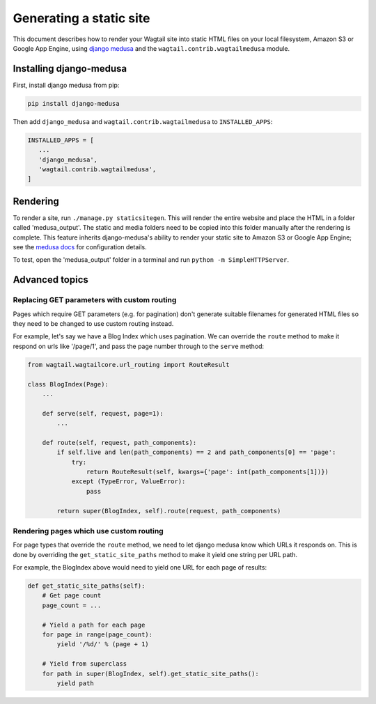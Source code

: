 Generating a static site
========================

This document describes how to render your Wagtail site into static HTML files on your local filesystem, Amazon S3 or Google App Engine, using `django medusa`_ and the ``wagtail.contrib.wagtailmedusa`` module.


Installing django-medusa
~~~~~~~~~~~~~~~~~~~~~~~~

First, install django medusa from pip:

.. code::

    pip install django-medusa


Then add ``django_medusa`` and ``wagtail.contrib.wagtailmedusa`` to ``INSTALLED_APPS``:

.. code:: python

    INSTALLED_APPS = [
       ...
       'django_medusa',
       'wagtail.contrib.wagtailmedusa',
    ]


Rendering
~~~~~~~~~

To render a site, run ``./manage.py staticsitegen``. This will render the entire website and place the HTML in a folder called 'medusa_output'. The static and media folders need to be copied into this folder manually after the rendering is complete. This feature inherits django-medusa's ability to render your static site to Amazon S3 or Google App Engine; see the `medusa docs <https://github.com/mtigas/django-medusa/blob/master/README.markdown>`_ for configuration details.

To test, open the 'medusa_output' folder in a terminal and run ``python -m SimpleHTTPServer``.


Advanced topics
~~~~~~~~~~~~~~~

Replacing GET parameters with custom routing
--------------------------------------------

Pages which require GET parameters (e.g. for pagination) don't generate suitable filenames for generated HTML files so they need to be changed to use custom routing instead.

For example, let's say we have a Blog Index which uses pagination. We can override the ``route`` method to make it respond on urls like '/page/1', and pass the page number through to the ``serve`` method:

.. code:: python

    from wagtail.wagtailcore.url_routing import RouteResult

    class BlogIndex(Page):
        ...

        def serve(self, request, page=1):
            ...

        def route(self, request, path_components):
            if self.live and len(path_components) == 2 and path_components[0] == 'page':
                try:
                    return RouteResult(self, kwargs={'page': int(path_components[1])})
                except (TypeError, ValueError):
                    pass

            return super(BlogIndex, self).route(request, path_components)


Rendering pages which use custom routing
----------------------------------------

For page types that override the ``route`` method, we need to let django medusa know which URLs it responds on. This is done by overriding the ``get_static_site_paths`` method to make it yield one string per URL path.

For example, the BlogIndex above would need to yield one URL for each page of results:

.. code:: python

    def get_static_site_paths(self):
        # Get page count
        page_count = ...

        # Yield a path for each page
        for page in range(page_count):
            yield '/%d/' % (page + 1)

        # Yield from superclass
        for path in super(BlogIndex, self).get_static_site_paths():
            yield path


.. _django medusa: https://github.com/mtigas/django-medusa
